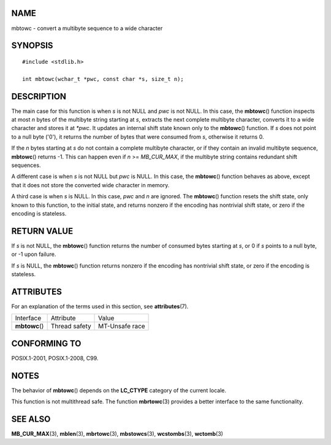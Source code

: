 NAME
====

mbtowc - convert a multibyte sequence to a wide character

SYNOPSIS
========

::

   #include <stdlib.h>

   int mbtowc(wchar_t *pwc, const char *s, size_t n);

DESCRIPTION
===========

The main case for this function is when *s* is not NULL and *pwc* is not
NULL. In this case, the **mbtowc**\ () function inspects at most *n*
bytes of the multibyte string starting at *s*, extracts the next
complete multibyte character, converts it to a wide character and stores
it at *\*pwc*. It updates an internal shift state known only to the
**mbtowc**\ () function. If *s* does not point to a null byte ('\0'), it
returns the number of bytes that were consumed from *s*, otherwise it
returns 0.

If the *n* bytes starting at *s* do not contain a complete multibyte
character, or if they contain an invalid multibyte sequence,
**mbtowc**\ () returns -1. This can happen even if *n* >= *MB_CUR_MAX*,
if the multibyte string contains redundant shift sequences.

A different case is when *s* is not NULL but *pwc* is NULL. In this
case, the **mbtowc**\ () function behaves as above, except that it does
not store the converted wide character in memory.

A third case is when *s* is NULL. In this case, *pwc* and *n* are
ignored. The **mbtowc**\ () function resets the shift state, only known
to this function, to the initial state, and returns nonzero if the
encoding has nontrivial shift state, or zero if the encoding is
stateless.

RETURN VALUE
============

If *s* is not NULL, the **mbtowc**\ () function returns the number of
consumed bytes starting at *s*, or 0 if *s* points to a null byte, or -1
upon failure.

If *s* is NULL, the **mbtowc**\ () function returns nonzero if the
encoding has nontrivial shift state, or zero if the encoding is
stateless.

ATTRIBUTES
==========

For an explanation of the terms used in this section, see
**attributes**\ (7).

============== ============= ==============
Interface      Attribute     Value
**mbtowc**\ () Thread safety MT-Unsafe race
============== ============= ==============

CONFORMING TO
=============

POSIX.1-2001, POSIX.1-2008, C99.

NOTES
=====

The behavior of **mbtowc**\ () depends on the **LC_CTYPE** category of
the current locale.

This function is not multithread safe. The function **mbrtowc**\ (3)
provides a better interface to the same functionality.

SEE ALSO
========

**MB_CUR_MAX**\ (3), **mblen**\ (3), **mbrtowc**\ (3),
**mbstowcs**\ (3), **wcstombs**\ (3), **wctomb**\ (3)

